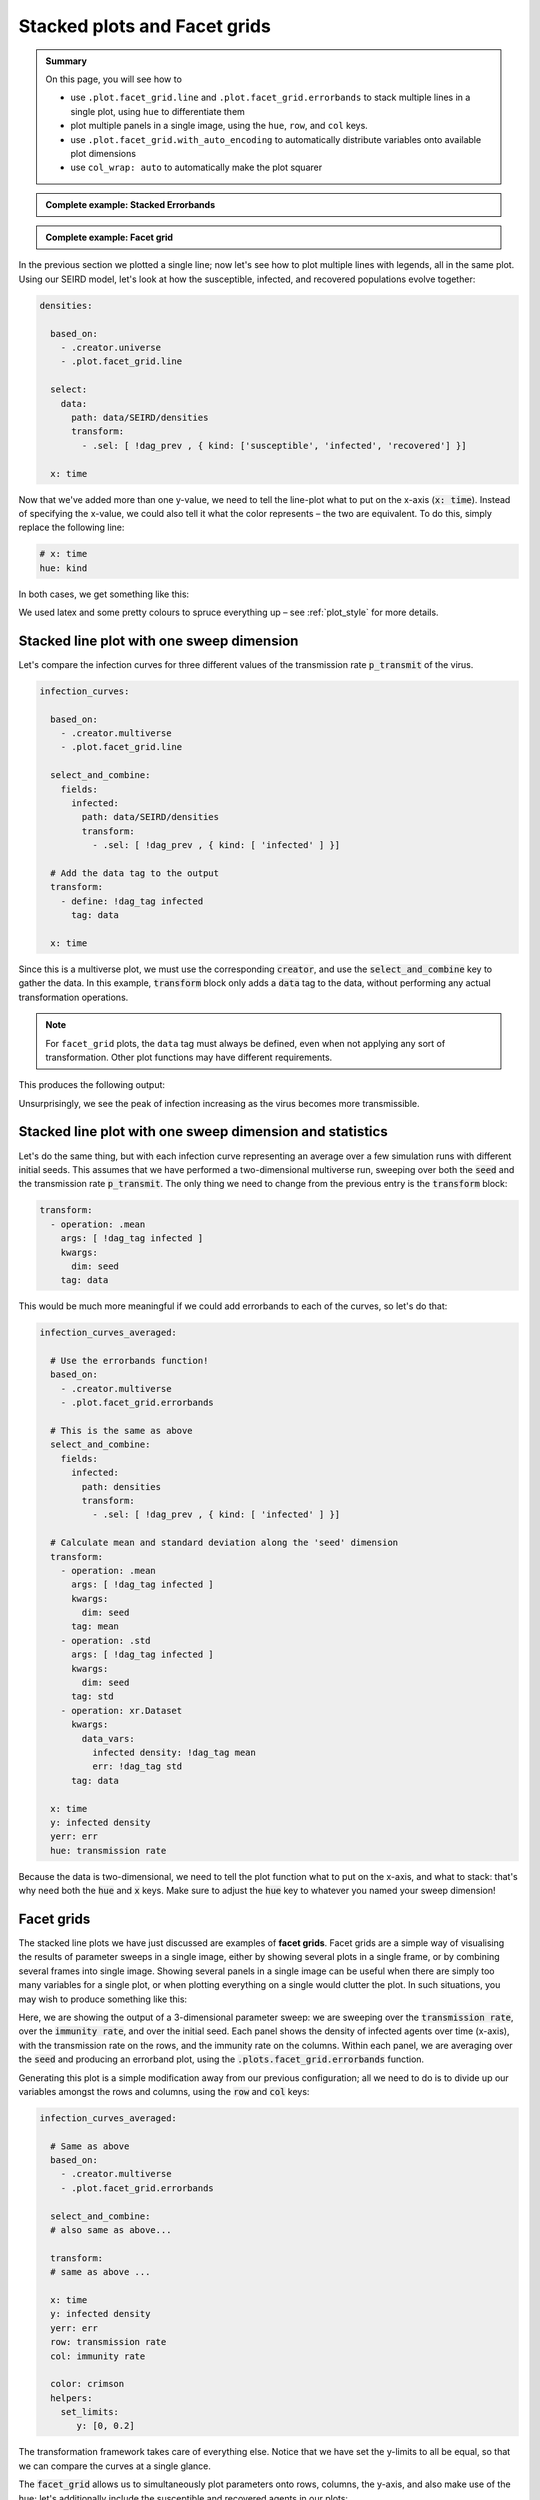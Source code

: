 .. _facet_grids:

Stacked plots and Facet grids
=============================

.. admonition:: Summary \

  On this page, you will see how to

  * use ``.plot.facet_grid.line`` and  ``.plot.facet_grid.errorbands`` to stack multiple
    lines in a single plot, using ``hue`` to differentiate them
  * plot multiple panels in a single image, using the ``hue``, ``row``, and ``col`` keys.
  * use ``.plot.facet_grid.with_auto_encoding`` to automatically distribute variables onto
    available plot dimensions
  * use ``col_wrap: auto`` to automatically make the plot squarer

.. admonition:: Complete example: Stacked Errorbands
    :class: dropdown

    .. literalinclude:: ../../../_cfg/SEIRD/multiverse_plots/eval.yml
        :language: yaml
        :dedent: 0
        :start-after: ### Start --- stacked_errorbands
        :end-before: ### End --- stacked_errorbands

.. admonition:: Complete example: Facet grid
    :class: dropdown

    .. literalinclude:: ../../../_cfg/SEIRD/multiverse_plots/eval.yml
        :language: yaml
        :dedent: 0
        :start-after: ### Start --- facet_grid
        :end-before: ### End --- facet_grid

In the previous section we plotted a single line; now let's see how to plot multiple lines with legends, all in
the same plot. Using our SEIRD model, let's look at how the susceptible, infected, and recovered populations evolve
together:

.. code-block:: yaml

    densities:

      based_on:
        - .creator.universe
        - .plot.facet_grid.line

      select:
        data:
          path: data/SEIRD/densities
          transform:
            - .sel: [ !dag_prev , { kind: ['susceptible', 'infected', 'recovered'] }]

      x: time

Now that we've added more than one y-value, we need to tell the line-plot what to put on the x-axis (:code:`x: time`).
Instead of specifying the x-value, we could also tell it what the color represents – the two are equivalent.
To do this, simply replace the following line:

.. code-block:: yaml

   # x: time
   hue: kind

In both cases, we get something like this:

.. image:: ../../../_static/_gen/SEIRD/universe_plots/stacked_kinds.pdf
  :width: 800
  :alt: caption

We used latex and some pretty colours to spruce everything up – see :ref:`plot_style` for more details.

Stacked line plot with one sweep dimension
^^^^^^^^^^^^^^^^^^^^^^^^^^^^^^^^^^^^^^^^^^

Let's compare the infection curves for three different values of the transmission rate :code:`p_transmit` of the virus.

.. code-block:: yaml

  infection_curves:

    based_on:
      - .creator.multiverse
      - .plot.facet_grid.line

    select_and_combine:
      fields:
        infected:
          path: data/SEIRD/densities
          transform:
            - .sel: [ !dag_prev , { kind: [ 'infected' ] }]

    # Add the data tag to the output
    transform:
      - define: !dag_tag infected
        tag: data

    x: time

Since this is a multiverse plot, we must use the corresponding :code:`creator`, and use the :code:`select_and_combine`
key to gather the data. In this example, :code:`transform` block only adds a :code:`data` tag to the data, without
performing any actual transformation operations.

.. note::

    For ``facet_grid`` plots, the ``data`` tag must always be defined,
    even when not applying any sort of transformation.
    Other plot functions may have different requirements.

This produces the following output:

.. image:: ../../../_static/_gen/SEIRD/multiverse_plots/stacked_transmission.pdf
  :width: 800
  :alt: Stacked density plot

Unsurprisingly, we see the peak of infection increasing as the virus becomes more transmissible.

Stacked line plot with one sweep dimension and statistics
^^^^^^^^^^^^^^^^^^^^^^^^^^^^^^^^^^^^^^^^^^^^^^^^^^^^^^^^^

Let's do the same thing, but with each infection curve representing an average over a few simulation runs with different
initial seeds. This assumes that we have performed a two-dimensional multiverse run, sweeping over both the :code:`seed`
and the transmission rate :code:`p_transmit`. The only thing we need to change from the previous entry is the
:code:`transform` block:

.. code-block:: yaml

   transform:
     - operation: .mean
       args: [ !dag_tag infected ]
       kwargs:
         dim: seed
       tag: data

.. image:: ../../../_static/_gen/SEIRD/multiverse_plots/stacked_transmission_averaged.pdf
  :width: 800
  :alt: Stacked density plot

This would be much more meaningful if we could add errorbands to each of the curves, so let's do that:

.. code-block:: yaml

  infection_curves_averaged:

    # Use the errorbands function!
    based_on:
      - .creator.multiverse
      - .plot.facet_grid.errorbands

    # This is the same as above
    select_and_combine:
      fields:
        infected:
          path: densities
          transform:
            - .sel: [ !dag_prev , { kind: [ 'infected' ] }]

    # Calculate mean and standard deviation along the 'seed' dimension
    transform:
      - operation: .mean
        args: [ !dag_tag infected ]
        kwargs:
          dim: seed
        tag: mean
      - operation: .std
        args: [ !dag_tag infected ]
        kwargs:
          dim: seed
        tag: std
      - operation: xr.Dataset
        kwargs:
          data_vars:
            infected density: !dag_tag mean
            err: !dag_tag std
        tag: data

    x: time
    y: infected density
    yerr: err
    hue: transmission rate

Because the data is two-dimensional, we need to tell the plot function what to put on the x-axis, and what to stack:
that's why need both the :code:`hue` and :code:`x` keys. Make sure to adjust the :code:`hue` key to whatever you
named your sweep dimension!

.. image:: ../../../_static/_gen/SEIRD/multiverse_plots/stacked_errorbands.pdf
  :width: 800
  :alt: Stacked density plot

.. _facet_grid_panels:

Facet grids
^^^^^^^^^^^

The stacked line plots we have just discussed are examples of **facet grids**.
Facet grids are a simple way of visualising the results of parameter sweeps
in a single image, either by showing several plots in a single frame, or by
combining several frames into single image. Showing several panels in a single image can be
useful when there are simply too many variables for a single plot, or when plotting everything on a single
would clutter the plot. In such situations, you may wish to produce something like this:

.. image:: ../../../_static/_gen/SEIRD/multiverse_plots/panel_errorbands.pdf
  :width: 800
  :alt: A facet grid example

Here, we are showing the output of a 3-dimensional parameter sweep: we are sweeping over the :code:`transmission rate`,
over the :code:`immunity rate`, and over the initial seed. Each panel shows the density of infected agents over time
(x-axis), with the transmission rate on the rows, and the immunity rate on the columns. Within each panel,
we are averaging over the :code:`seed` and producing an errorband plot, using the :code:`.plots.facet_grid.errorbands`
function.

Generating this plot is a simple modification away from our previous configuration; all we need to do is to
divide up our variables amongst the rows and columns, using the :code:`row` and :code:`col` keys:

.. code-block:: yaml

  infection_curves_averaged:

    # Same as above
    based_on:
      - .creator.multiverse
      - .plot.facet_grid.errorbands

    select_and_combine:
    # also same as above...

    transform:
    # same as above ...

    x: time
    y: infected density
    yerr: err
    row: transmission rate
    col: immunity rate

    color: crimson
    helpers:
      set_limits:
         y: [0, 0.2]

The transformation framework takes care of everything else. Notice that we have set the y-limits to all be equal,
so that we can compare the curves at a single glance.

The :code:`facet_grid` allows us to simultaneously plot parameters onto rows, columns, the y-axis, and also make
use of the hue; let's additionally include the susceptible and recovered agents in our plots:

.. image:: ../../../_static/_gen/SEIRD/multiverse_plots/panel_all.pdf
  :width: 800
  :alt: A facet grid example

A little crowded perhaps, but we get the idea. All this requires is to include the other two :code:`kinds`
in our selection, and to set the :code:`hue` key:

.. code-block:: yaml

  infection_curves_averaged:

    based_on:
    # Same as above

    # Also select the other kinds:
    select_and_combine:
      fields:
        infected:
          path: densities
          transform:
          - .sel: [ !dag_prev , { kind: [ 'susceptible', 'infected', 'recovered' ] }]

    transform:
    # same as above ...

    x: time
    y: infected density
    yerr: err
    row: transmission rate
    col: immunity rate
    hue: kind

    helpers:
      set_limits:
         y: [0, 0.6]

Note that the legend and row and column titles are automatically plotted.

.. hint::

    You may sometimes not want to plot *all* values of a parameter; for example, for the plot above, we may just be
    interested in :code:`immunity rate = 0, 0.1, 0.2`, and :code:`transmission rate = 0.2, 0.4`. This is easily
    achieved using :ref:`subspace selection <plot_subspaces>`.

.. hint::

    If you have lots of columns and few rows, use ``col_wrap: auto`` to create a more square plot.

Auto-encoding
^^^^^^^^^^^^^

If you don't care which variables go where, base your plot on the following function:

.. code-block:: yaml

    based_on:
      - .plot.facet_grid.with_auto_encoding

This will automatically distribute the variables onto any available dimensions. Variables will
be distributed in a certain order,
depending :ref:`on the plot kind <https://gitlab.com/utopia-project/dantro/-/blob/main/dantro/plot/funcs/generic.py#L42>`.
Therefore, if you want specific variables on specific dimensions,
it's best to configure that manually.
